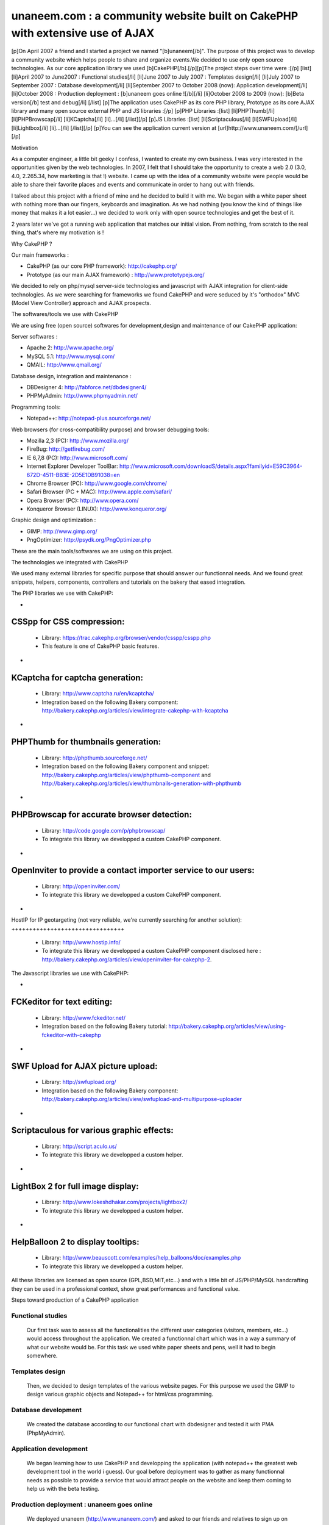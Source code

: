 unaneem.com : a community website built on CakePHP with extensive use of AJAX
=============================================================================

[p]On April 2007 a friend and I started a project we named
"[b]unaneem[/b]". The purpose of this project was to develop a
community website which helps people to share and organize events.We
decided to use only open source technologies. As our core application
library we used [b]CakePHP[/b].[/p][p]The project steps over time were
:[/p] [list] [li]April 2007 to June2007 : Functional studies[/li]
[li]June 2007 to July 2007 : Templates design[/li] [li]July 2007 to
September 2007 : Database development[/li] [li]September 2007 to
October 2008 (now): Application development[/li] [li]October 2008 :
Production deployment : [b]unaneem goes online ![/b][/li] [li]October
2008 to 2009 (now): [b]Beta version[/b] test and debug[/li] [/list]
[p]The application uses CakePHP as its core PHP library, Prototype as
its core AJAX library and many open source external PHP and JS
libraries :[/p] [p]PHP Libraries :[list] [li]PHPThumb[/li]
[li]PHPBrowscap[/li] [li]KCaptcha[/li] [li]...[/li] [/list][/p] [p]JS
Libraries :[list] [li]Scriptaculous[/li] [li]SWFUpload[/li]
[li]Lightbox[/li] [li]...[/li] [/list][/p] [p]You can see the
application current version at [url]http://www.unaneem.com/[/url][/p]


Motivation

As a computer engineer, a little bit geeky I confess, I wanted to
create my own business. I was very interested in the opportunities
given by the web technologies. In 2007, I felt that I should take the
opportunity to create a web 2.0 (3.0, 4.0, 2.265.34, how marketing is
that !) website. I came up with the idea of a community website were
people would be able to share their favorite places and events and
communicate in order to hang out with friends.

I talked about this project with a friend of mine and he decided to
build it with me. We began with a white paper sheet with nothing more
than our fingers, keyboards and imagination. As we had nothing (you
know the kind of things like money that makes it a lot easier...) we
decided to work only with open source technologies and get the best of
it.

2 years later we've got a running web application that matches our
initial vision. From nothing, from scratch to the real thing, that's
where my motivation is !



Why CakePHP ?

Our main frameworks :

+ CakePHP (as our core PHP framework): `http://cakephp.org/`_
+ Prototype (as our main AJAX framework) :
  `http://www.prototypejs.org/`_


We decided to rely on php/mysql server-side technologies and
javascript with AJAX integration for client-side technologies. As we
were searching for frameworks we found CakePHP and were seduced by
it's "orthodox" MVC (Model View Controller) approach and AJAX
prospects.



The softwares/tools we use with CakePHP

We are using free (open source) softwares for development,design and
maintenance of our CakePHP application:

Server softwares :

+ Apache 2: `http://www.apache.org/`_
+ MySQL 5.1: `http://www.mysql.com/`_
+ QMAIL: `http://www.qmail.org/`_


Database design, integration and maintenance :

+ DBDesigner 4: `http://fabforce.net/dbdesigner4/`_
+ PHPMyAdmin: `http://www.phpmyadmin.net/`_


Programming tools:

+ Notepad++: `http://notepad-plus.sourceforge.net/`_


Web browsers (for cross-compatibility purpose) and browser debugging
tools:

+ Mozilla 2,3 (PC): `http://www.mozilla.org/`_
+ FireBug: `http://getfirebug.com/`_
+ IE 6,7,8 (PC): `http://www.microsoft.com/`_
+ Internet Explorer Developer ToolBar: `http://www.microsoft.com/downloadS/details.aspx?familyid=E59C3964-672D-4511-BB3E-2D5E1DB91038=en`_
+ Chrome Browser (PC): `http://www.google.com/chrome/`_
+ Safari Browser (PC + MAC): `http://www.apple.com/safari/`_
+ Opera Browser (PC): `http://www.opera.com/`_
+ Konqueror Browser (LINUX): `http://www.konqueror.org/`_


Graphic design and optimization :

+ GIMP: `http://www.gimp.org/`_
+ PngOptimizer: `http://psydk.org/PngOptimizer.php`_


These are the main tools/softwares we are using on this project.



The technologies we integrated with CakePHP

We used many external libraries for specific purpose that should
answer our functionnal needs. And we found great snippets, helpers,
components, controllers and tutorials on the bakery that eased
integration.



The PHP libraries we use with CakePHP:


+

CSSpp for CSS compression:
++++++++++++++++++++++++++

    + Library: `https://trac.cakephp.org/browser/vendor/csspp/csspp.php`_
    + This feature is one of CakePHP basic features.

+

KCaptcha for captcha generation:
++++++++++++++++++++++++++++++++

    + Library: `http://www.captcha.ru/en/kcaptcha/`_
    + Integration based on the following Bakery component:
      `http://bakery.cakephp.org/articles/view/integrate-cakephp-with-kcaptcha`_

+

PHPThumb for thumbnails generation:
+++++++++++++++++++++++++++++++++++

    + Library: `http://phpthumb.sourceforge.net/`_
    + Integration based on the following Bakery component and snippet:
      `http://bakery.cakephp.org/articles/view/phpthumb-component`_ and
      `http://bakery.cakephp.org/articles/view/thumbnails-generation-with-phpthumb`_

+

PHPBrowscap for accurate browser detection:
+++++++++++++++++++++++++++++++++++++++++++

    + Library: `http://code.google.com/p/phpbrowscap/`_
    + To integrate this library we developped a custom CakePHP component.

+

OpenInviter to provide a contact importer service to our users:
+++++++++++++++++++++++++++++++++++++++++++++++++++++++++++++++

    + Library: `http://openinviter.com/`_
    + To integrate this library we developped a custom CakePHP component.

+

HostIP for IP geotargeting (not very reliable, we're currently
searching for another solution):
++++++++++++++++++++++++++++++++

    + Library: `http://www.hostip.info/`_
    + To integrate this library we developped a custom CakePHP component
      disclosed here : `http://bakery.cakephp.org/articles/view/openinviter-for-cakephp-2`_.




The Javascript libraries we use with CakePHP:


+

FCKeditor for text editing:
+++++++++++++++++++++++++++

    + Library: `http://www.fckeditor.net/`_
    + Integration based on the following Bakery tutorial:
      `http://bakery.cakephp.org/articles/view/using-fckeditor-with-cakephp`_

+

SWF Upload for AJAX picture upload:
+++++++++++++++++++++++++++++++++++

    + Library: `http://swfupload.org/`_
    + Integration based on the following Bakery component:
      `http://bakery.cakephp.org/articles/view/swfupload-and-multipurpose-uploader`_

+

Scriptaculous for various graphic effects:
++++++++++++++++++++++++++++++++++++++++++

    + Library: `http://script.aculo.us/`_
    + To integrate this library we developped a custom helper.

+

LightBox 2 for full image display:
++++++++++++++++++++++++++++++++++

    + Library: `http://www.lokeshdhakar.com/projects/lightbox2/`_
    + To integrate this library we developped a custom helper.

+

HelpBalloon 2 to display tooltips:
++++++++++++++++++++++++++++++++++

    + Library:
      `http://www.beauscott.com/examples/help_balloons/doc/examples.php`_
    + To integrate this library we developped a custom helper.



All these libraries are licensed as open source (GPL,BSD,MIT,etc...)
and with a little bit of JS/PHP/MySQL handcrafting they can be used in
a professional context, show great performances and functional value.



Steps toward production of a CakePHP application



Functional studies
``````````````````
   Our first task was to assess all the functionalities the different
   user categories (visitors, members, etc...) would access throughout
   the application. We created a functionnal chart which was in a way a
   summary of what our website would be. For this task we used white
   paper sheets and pens, well it had to begin somewhere.

Templates design
````````````````
   Then, we decided to design templates of the various website pages. For
   this purpose we used the GIMP to design various graphic objects and
   Notepad++ for html/css programming.

Database development
````````````````````
   We created the database according to our functional chart with
   dbdesigner and tested it with PMA (PhpMyAdmin).

Application development
```````````````````````
   We began learning how to use CakePHP and developping the application
   (with notepad++ the greatest web development tool in the world i
   guess). Our goal before deployment was to gather as many functionnal
   needs as possible to provide a service that would attract people on
   the website and keep them coming to help us with the beta testing.

Production deployment : unaneem goes online
```````````````````````````````````````````
   We deployed unaneem (`http://www.unaneem.com/`_) and asked to our
   friends and relatives to sign up on October 2008.

Beta version test and debug
```````````````````````````
   We are currently testing unaneem with 170 users (if you want to
   contribute anyone can sign up). Our users can use a website feature
   called "bug report" to send reports about enhancements or bugs to be
   corrected. The point is to have the smoothest result in terms of
   navigation and performances.



Challenges we had to face and overcome using CakePHP
~~~~~~~~~~~~~~~~~~~~~~~~~~~~~~~~~~~~~~~~~~~~~~~~~~~~


full UTF-8 support
``````````````````
   Our application is intended to be international and therefore to be
   UTF-8 compliant to handle all kind of characters (japanese, arabic,
   russian, etc...). We had to set every application layers to UTF-8
   (database, php core: CakePHP, html documents, javascript functions and
   core : Prototype).CakePHP supports natively UTF-8 data input and
   outputs. However some basic PHP functions are not relevant with UTF-8
   characters. We had to build a custom CakePHP helper and a custom
   CakePHP component to handle what should be basic text manipulation.
   For instance, the "substr" PHP method is not compliant with UTF-8. An
   UTF-8 non latin character is multibytes. It occurs that the "substr"
   method doesn't count characters but bytes. When you get a substring
   from an UTF-8 multibyte string, a multibyte character can be cropped
   in the middle and return a false multibyte character code. The output
   of the "substr" method will be a string ending with a multibyte string
   error. We created a custom method to handle this kind of basic
   manipulation which prevents this kind of errors. Here's the code for
   this custom substring UTF-8 method (needs mb_string to be loaded):

::


    function substring($string = '',$limit = 10,$suffix='...',$from = 0){
    	if(isset($string)&&is_string($string)){
    		if(mb_strlen($string,'UTF-8')>$limit){
    			//removing characters according to limit and UTF-8 encoding
    			$string = preg_replace('#^(?:[\x00-\x7F]|[\xC0-\xFF][\x80-\xBF]+){0,'.$from.'}'.'((?:[\x00-\x7F]|[\xC0-\xFF][\x80-\xBF]+){0,'.$limit.'}).*#s','$1', $string);
    			return $string.$suffix;
    		}else{
    			return $string;
    		}
    	}else{
    		return null;
    	}
    }


Dynamic sitemaps generation
```````````````````````````
   As I wrote before, our application is intended to be international and
   is mutlilingual. We have multiple host aliases based on various
   locales to set the right language and localization for our users (en-
   us : english for united states,en-en : english for england,fr-fr :
   french for france,es-es : spanish for spain,...). Each document of our
   site must be indexed for these various locales. For instance the home
   page needs to be indexed by search engines as:

    + `http://en-us.unaneem.com/home/index`_
    + `http://es-es.unaneem.com/home/index`_
    + `http://fr-fr.unaneem.com/home/index`_

   The application translations are saved in a database with
   corresponding locale codes. When a locale is detected in the typed
   url, the application switches to the right language which is set into
   a view variable. For indexing purpose we had to have one sitemap per
   locale. And the sitemap has to be located at the website root
   (example: `http://www.mysite.com/sitemap.xml`_). This recommendation
   is made by `http://www.sitemaps.org/`_. We had two problems occuring.
   First, to generate sitemaps for each locales with a cron job every
   week and the second problem was to make all the sitemaps accessible
   with a root-level path.

    + First problem: Creating a cronjob using CakePHP controllers and
      models to fetch the language database and the main data database to
      create sitemaps for each locales in a webroot folder.

   To create our CakePHP cron we based our work on this great bakery
   article: `http://bakery.cakephp.org/articles/view/calling-controller-actions-from-cron-and-the-command-line`_
   We built a controller which
   could only be called by the CakePHP cron dispatcher with a method that
   would generate the sitemaps.

    + Second problem: Make the sitemaps accessible from a root level path.

   The generated sitemaps are located in folders and subfolders of the
   webroot directory. This means that they would be accessible by typing
   "mysite.com/folder/subfoled/sitemap.xml". But they should be
   accessible by typing "mysite.com/sitemap.xml" instead. To solve this
   problem we created a sitemaps controller which could read and render
   the requested sitemap. We used one of the great CakePHP ability which
   is custom routes . When we type : `http://www.mysite.com/sitemap_en-us_index.xml`_,
   the custom route calls the sitemaps controller with
   index action and parse the string "sitemap_en-us_index" to put in the
   $this->params['pass'] the locale (ie: "en-us") and the kind of file
   (ie: "index"). The custom route which is located in the
   /config/routes.php file looks like :

::

    //For sitemaps : specific pattern connects to sitemaps controller
    $Route->connect('/sitemap_((index)|([0-9]+)).xml', array('controller' => 'sitemaps', 'action' => 'index'));
    $Route->connect('/sitemap_([a-z]{2}-[a-z]{2}){1}_((index)|([0-9]+)).xml', array('controller' => 'sitemaps', 'action' => 'index'));


Native CakePHP 1.1 poor join tables management
``````````````````````````````````````````````
Another problem was directly linked to CakePHP HABTM
(hasAndBelongsToMany) management. For instance I have a join table
"members_messages" between the "members" table and the "messages"
table and I want to put a flag on the unread messages. This means that
I'll have a field ("unread") on the join table. The problem we had
with CakePHP native functions was to manipulate these kind of fields.
An other concern was adding, deleting and finding join relationships
with extra join table fields. To solve this problem, I found a great
Bakery article `http://bakery.cakephp.org/articles/view/add-delete-habtm-behavior`_.
It occured to me that this solution was not solving
all my habtm issues because the add/delete methods were resetting the
extra fields values. I created custom methods that would perform CRUD
operations over join tables preserving join tables extra fields. In
app_model.php in the app root I added these methods that I called
"smartHABTM..." :

Model Class:
````````````

::

    <?php class AppModel extends Model{
    	/**
    	* Smart!!! Find
    	* fetch habtm relationship and returns full habtm table data
    	*
    	* @param string $assoc
    	* @param int $id
    	* @return array
    	**/
    	function smartHabtmFind($assoc, $id) {

    		//smart bind
    		$className = $this->smartHabtmBind($assoc);

    		if($className===false){
    			return array();
    		}else{
    			// temp holder for model-sensitive params
    			$tmp_recursive = $this->recursive;
    			$tmp_cacheQueries = $this->cacheQueries;

    			$this->recursive = 1;
    			$this->cacheQueries = false;

    			$this->expects(array($className));

    			$data = $this->read(array($this->name.'.'.$this->primaryKey),$id);

    			$this->recursive = $tmp_recursive;
    			$this->cacheQueries = $tmp_cacheQueries;

    			if($this->smartHabtmUnbind($assoc)===false){
    				return array();
    			}else{
    				if(isset($data[$className])){
    					return $data[$className];
    				}else{
    					return array();
    				}
    			}
    		}
    	}

    	/**
    	* Smart!!! Add
    	* Add a Smart!!! HABTM association
    	*
    	* @param string $assoc
    	* @param int $id
    	* @param mixed $assoc_ids
    	* @return boolean
    	**/
    	function smartHabtmAdd($assoc, $id, $assoc_ids,$extra = array()){

    		if(!is_array($assoc_ids)){
    			$assoc_ids = array($assoc_ids);
    		}

    		if(isset($this->hasAndBelongsToMany[$assoc])){

    			//smart bind
    			$className = $this->smartHabtmBind($assoc);

    			if($className===false){
    				return false;
    			}else{

    				$data = $this->smartHabtmFind($assoc,$id);

    				$new_data = $data;

    				foreach($assoc_ids as $assoc_id){

    					$assoc_data = $this->__buildRecordSet($className,$assoc,$id,$assoc_id,$extra);

    					$add = true;
    					foreach($new_data as &$record){
    						if($add&&isset($record[$this->hasAndBelongsToMany[$assoc]['foreignKey']])&&isset($record[$this->hasAndBelongsToMany[$assoc]['associationForeignKey']])&&isset($assoc_data[$this->hasAndBelongsToMany[$assoc]['foreignKey']])&&isset($assoc_data[$this->hasAndBelongsToMany[$assoc]['associationForeignKey']])&&($record[$this->hasAndBelongsToMany[$assoc]['foreignKey']]==$assoc_data[$this->hasAndBelongsToMany[$assoc]['foreignKey']])&&($record[$this->hasAndBelongsToMany[$assoc]['associationForeignKey']]==$assoc_data[$this->hasAndBelongsToMany[$assoc]['associationForeignKey']])){
    							$add = false;
    							foreach($record as $key => &$field){
    								foreach($assoc_data as $assoc_key => $assoc_field){
    									if($key===$assoc_key){
    										$field = $assoc_field;
    									}
    								}
    							}
    							break;
    						}
    					}
    					if($add){
    						$new_data[] = $assoc_data;
    					}

    				}

    				if(isset($new_data)&&!empty($new_data)){

    					$new_data = Set::diff($new_data,$data);

    					if(empty($new_data)){
    						$this->smartHabtmUnbind($assoc);
    						return true;
    					}else{
    						$tmp_cacheQueries = $this->$className->cacheQueries;
    						$this->$className->cacheQueries = false;
    						foreach($new_data as $save){
    							if($this->$className->save(array($className => $save))){
    								$this->$className->id = false;
    								continue;
    							}else{
    								$this->$className->cacheQueries = $tmp_cacheQueries;
    								$this->smartHabtmUnbind($assoc);
    								return false;
    							}
    						}
    						$this->$className->cacheQueries = $tmp_cacheQueries;
    						$this->smartHabtmUnbind($assoc);
    						return true;
    					}
    				}else{
    					$this->smartHabtmUnbind($assoc);
    					return false;
    				}

    			}

    		}else{
    			return false;
    		}
    	}

    	/**
    	* Smart!!! Delete
    	* Smart!!! Delete of an HABTM association
    	*
    	* @param string $assoc
    	* @param int $id
    	* @param mixed $assoc_ids
    	* @return boolean
    	*/
    	function smartHabtmDelete($assoc, $id, $assoc_ids) {

    		if(!is_array($assoc_ids)){
    			$assoc_ids = array($assoc_ids);
    		}

    		if(isset($this->hasAndBelongsToMany[$assoc])){

    			//smart bind
    			$className = $this->smartHabtmBind($assoc);

    			if($className===false){
    				return false;
    			}else{

    				$delete = array();
    				$data = $this->smartHabtmFind($assoc,$id);

    				foreach($assoc_ids as $assoc_id){

    					$assoc_data = $this->__buildRecordSet($className,$assoc,$id,$assoc_id);

    					foreach($data as &$record){
    						if(isset($record[$this->hasAndBelongsToMany[$assoc]['foreignKey']])&&isset($record[$this->hasAndBelongsToMany[$assoc]['associationForeignKey']])&&isset($assoc_data[$this->hasAndBelongsToMany[$assoc]['foreignKey']])&&isset($assoc_data[$this->hasAndBelongsToMany[$assoc]['associationForeignKey']])&&($record[$this->hasAndBelongsToMany[$assoc]['foreignKey']]==$assoc_data[$this->hasAndBelongsToMany[$assoc]['foreignKey']])&&($record[$this->hasAndBelongsToMany[$assoc]['associationForeignKey']]==$assoc_data[$this->hasAndBelongsToMany[$assoc]['associationForeignKey']])){
    							$delete[] = $record[$this->$className->primaryKey];
    						}
    					}
    				}

    				if(empty($delete)){
    					$this->smartHabtmUnbind($assoc);
    					return false;
    				}else{
    					$tmp_cacheQueries = $this->$className->cacheQueries;
    					$this->$className->cacheQueries = false;
    					foreach($delete as $del){
    						if($this->$className->del($del)){
    							continue;
    						}else{
    							$this->$className->cacheQueries = $tmp_cacheQueries;
    							$this->smartHabtmUnbind($assoc);
    							return false;
    						}
    					}
    					$this->$className->cacheQueries = $tmp_cacheQueries;
    					$this->smartHabtmUnbind($assoc);
    					return true;
    				}
    			}
    		}else{
    			return false;
    		}
    	}

    	/**
    	* Smart!!! bind
    	* to fake habtm association
    	* enables CRUD on habtm relationships
    	*
    	* @param string $assoc
    	* @return className
    	**/
    	function smartHabtmBind($assoc,$unbind = false) {
    		if(isset($this->hasAndBelongsToMany[$assoc])&&(isset($this->hasAndBelongsToMany[$assoc]['joinTable']))){
    			$className = Inflector::classify($this->hasAndBelongsToMany[$assoc]['joinTable']);
    			if(!isset($this->hasMany[$className])){
    				/*$this hasMany habtm & habtm belongsTo $this*/
    				if($unbind){
    					$this->unbindModel(array('hasMany' => array($className => array('className' => $className))));
    				}else{
    					$this->bindModel(array('hasMany' => array($className => array('className' => $className))));
    					if(!isset($this->$className->belongsTo[$this->name])){
    						$this->$className->bindModel(array('belongsTo' => array($this->name => array('className' => $this->name))));
    					}
    				}
    			}
    			if(!isset($this->$assoc->hasMany[$className])){
    				/*$this->$assoc hasMany habtm & habtm belongsTo $this->$assoc*/
    				if($unbind){
    					$this->$assoc->unbindModel(array('hasMany' => array($className => array('className' => $className))));
    				}else{
    					$this->$assoc->bindModel(array('hasMany' => array($className => array('className' => $className))));
    					if(!isset($this->$assoc->$className->belongsTo[$this->$assoc->name])){
    						$this->$assoc->$className->bindModel(array('belongsTo' => array($this->$assoc->name => array('className' => $this->$assoc->name))));
    					}
    				}
    			}
    			return $className;
    		}else{
    			return false;
    		}
    	}

    	/**
    	* Smart!!! unbind
    	* destroy fake habtm association
    	*
    	* @param string $assoc
    	* @return className
    	**/
    	function smartHabtmUnbind($assoc) {
    		if($this->smartHabtmBind($assoc,true)===false){
    			return false;
    		}else{
    			return true;
    		}
    	}

    	function __buildRecordSet($className,$assoc,$id,$assoc_id,$extra=null){

    		$assoc_data = array();
    		$fields = Set::extract($this->$className->_tableInfo,'value.{n}.name');

    		//building record set
    		foreach($fields as $field){

    			switch($field){
    				case $this->hasAndBelongsToMany[$assoc]['foreignKey']:
    					$assoc_data[$field] = $id;
    				break;
    				case $this->hasAndBelongsToMany[$assoc]['associationForeignKey']:
    					$assoc_data[$field] = $assoc_id;
    				break;
    			}

    			if(is_array($extra)&&array_key_exists($field,$extra)){
    				$assoc_data[$field] = $extra[$field];
    			}

    		}

    		return $assoc_data;
    	}
    }?>




What is left to do
"The hard part is done ! The hardest remains"

Currently we are correcting the bugs reported by our users and there
are still many of them. We're also working on some enhancements.
Besides, we have a lot of work to do to ensure cross-browser
compatibility (we want the website to work on browsers like IE 6 and
that's not an easy thing...)



Thanks !

Thanks for reading this article. I Hope that you'll visit us soon at
`http://www.unaneem.com/`_ and give your feedbacks. If you want to
follow our updates on unaneem's new developments you can also visit
our developers blog (sorry in french only for now) at
`http://blog.unaneem.com/`_. And by the way thanks to the CakePHP
developers for their great framework and to all the community for
their contributions.



.. _http://www.microsoft.com/downloads/details.aspx?familyid=e59c3964-672d-4511-bb3e-2d5e1db91038=en: http://www.microsoft.com/downloads/details.aspx?familyid=e59c3964-672d-4511-bb3e-2d5e1db91038=en
.. _http://www.google.com/chrome/: http://www.google.com/chrome/
.. _http://www.beauscott.com/examples/help_balloons/doc/examples.php: http://www.beauscott.com/examples/help_balloons/doc/examples.php
.. _http://bakery.cakephp.org/articles/view/calling-controller-actions-from-cron-and-the-command-line: http://bakery.cakephp.org/articles/view/calling-controller-actions-from-cron-and-the-command-line
.. _http://www.unaneem.com/: http://www.unaneem.com/
.. _http://www.lokeshdhakar.com/projects/lightbox2/: http://www.lokeshdhakar.com/projects/lightbox2/
.. _=en: http://www.microsoft.com/downloadS/details.aspx?familyid=E59C3964-672D-4511-BB3E-2D5E1DB91038&displaylang=en
.. _http://bakery.cakephp.org/articles/view/thumbnails-generation-with-phpthumb: http://bakery.cakephp.org/articles/view/thumbnails-generation-with-phpthumb
.. _http://fr-fr.unaneem.com/home/index: http://fr-fr.unaneem.com/home/index
.. _http://www.mozilla.org/: http://www.mozilla.org/
.. _http://www.gimp.org/: http://www.gimp.org/
.. _http://bakery.cakephp.org/articles/view/openinviter-for-cakephp-2: http://bakery.cakephp.org/articles/view/openinviter-for-cakephp-2
.. _http://bakery.cakephp.org/articles/view/integrate-cakephp-with-kcaptcha: http://bakery.cakephp.org/articles/view/integrate-cakephp-with-kcaptcha
.. _http://www.microsoft.com/: http://www.microsoft.com/
.. _http://phpthumb.sourceforge.net/: http://phpthumb.sourceforge.net/
.. _http://bakery.cakephp.org/articles/view/phpthumb-component: http://bakery.cakephp.org/articles/view/phpthumb-component
.. _http://notepad-plus.sourceforge.net/: http://notepad-plus.sourceforge.net/
.. _http://bakery.cakephp.org/articles/view/swfupload-and-multipurpose-uploader: http://bakery.cakephp.org/articles/view/swfupload-and-multipurpose-uploader
.. _http://www.captcha.ru/en/kcaptcha/: http://www.captcha.ru/en/kcaptcha/
.. _http://openinviter.com/: http://openinviter.com/
.. _http://cakephp.org/: http://cakephp.org/
.. _http://fabforce.net/dbdesigner4/: http://fabforce.net/dbdesigner4/
.. _http://es-es.unaneem.com/home/index: http://es-es.unaneem.com/home/index
.. _http://www.mysite.com/sitemap_en-us_index.xml: http://www.mysite.com/sitemap_en-us_index.xml
.. _http://script.aculo.us/: http://script.aculo.us/
.. _http://blog.unaneem.com/: http://blog.unaneem.com/
.. _http://bakery.cakephp.org/articles/view/using-fckeditor-with-cakephp: http://bakery.cakephp.org/articles/view/using-fckeditor-with-cakephp
.. _http://www.fckeditor.net/: http://www.fckeditor.net/
.. _http://www.konqueror.org/: http://www.konqueror.org/
.. _http://swfupload.org/: http://swfupload.org/
.. _http://www.mysite.com/sitemap.xml: http://www.mysite.com/sitemap.xml
.. _https://trac.cakephp.org/browser/vendor/csspp/csspp.php : https://trac.cakephp.org/browser/vendor/csspp/csspp.php
.. _http://www.prototypejs.org/: http://www.prototypejs.org/
.. _http://www.apache.org/: http://www.apache.org/
.. _http://www.hostip.info/: http://www.hostip.info/
.. _http://psydk.org/PngOptimizer.php: http://psydk.org/PngOptimizer.php
.. _http://www.apple.com/safari/: http://www.apple.com/safari/
.. _http://www.sitemaps.org/: http://www.sitemaps.org/
.. _http://en-us.unaneem.com/home/index: http://en-us.unaneem.com/home/index
.. _http://bakery.cakephp.org/articles/view/add-delete-habtm-behavior: http://bakery.cakephp.org/articles/view/add-delete-habtm-behavior
.. _http://www.phpmyadmin.net/: http://www.phpmyadmin.net/
.. _http://code.google.com/p/phpbrowscap/: http://code.google.com/p/phpbrowscap/
.. _http://www.qmail.org/: http://www.qmail.org/
.. _http://getfirebug.com/: http://getfirebug.com/
.. _http://www.mysql.com/: http://www.mysql.com/
.. _http://www.opera.com/: http://www.opera.com/

.. author:: Kainchi
.. categories:: articles, case_studies
.. tags:: AJAX,CakePHP,unaneem,community website,Case Studies

